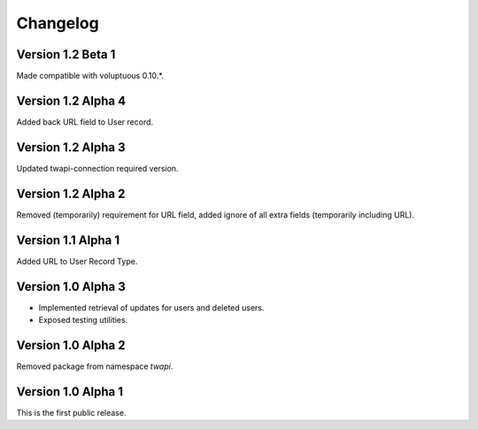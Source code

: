 Changelog
=========

Version 1.2 Beta 1
------------------

Made compatible with voluptuous 0.10.*.


Version 1.2 Alpha 4
-------------------

Added back URL field to User record.

Version 1.2 Alpha 3
-------------------

Updated twapi-connection required version.

Version 1.2 Alpha 2
-------------------

Removed (temporarily) requirement for URL field, added ignore of all extra
fields (temporarily including URL).

Version 1.1 Alpha 1
-------------------

Added URL to User Record Type.

Version 1.0 Alpha 3
-------------------

- Implemented retrieval of updates for users and deleted users.
- Exposed testing utilities.

Version 1.0 Alpha 2
-------------------

Removed package from namespace `twapi`.

Version 1.0 Alpha 1
-------------------

This is the first public release.
